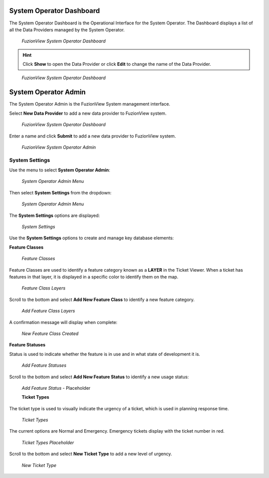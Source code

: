 System Operator Dashboard
===========================
The System Operator Dashboard is the Operational Interface for the System Operator. 
The Dashboard displays a list of all the Data Providers managed by the System Operator. 

.. figure:: /_static/SODashboard1.png
   :alt: The FuzionView System Operator Dashboard
   :class: with-border
   
   *FuzionView System Operator Dashboard*

.. hint::
   Click **Show** to open the Data Provider or click **Edit** to change the name of the Data Provider.


.. figure:: /_static/SODashboard2.png
   :alt: The FuzionView System Operator Dashboard
   :class: with-border
   
   *FuzionView System Operator Dashboard*

System Operator Admin
======================

The System Operator Admin is the FuzionView System management interface.

Select **New Data Provider** to add a new data provider to FuzionView system.

.. figure:: /_static/SODashboard3.png
   :alt: The FuzionView System Operator Dashboard
   :class: with-border
   
   *FuzionView System Operator Dashboard*

Enter a name and click **Submit** to add a new data provider to FuzionView system.

.. figure:: /_static/SOAdmin1_NewDP.png
   :alt: The FuzionView System Operator Admin
   :class: with-border
   
   *FuzionView System Operator Admin*

System Settings
----------------

Use the menu to select **System Operator Admin**:

.. figure:: /_static/AdminMenu1.png
   :alt: The FuzionView System Operator Admin Menu
   :class: with-border
   
   *System Operator Admin Menu*

Then select **System Settings** from the dropdown:

.. figure:: /_static/AdminMenu2.png
   :alt: System Settings Menu
   :class: with-border
   
   *System Operator Admin Menu*

The **System Settings** options are displayed:

.. figure:: /_static/SystemSettings1.png
   :alt: System Operator System Settings
   :class: with-border
   
   *System Settings*

Use the **System Settings** options to create and manage key database elements:

**Feature Classes** 

.. figure:: /_static/FeatureClasses1.png
   :alt: Feature Classes identify the Layers in FuzionView
   :class: with-border
   
   *Feature Classes*

Feature Classes are used to identify a feature category known as a **LAYER** in the Ticket Viewer. 
When a ticket has features in that layer, it is displayed in a specific color to identify them on the map.

   
.. figure:: /_static/Layers2.png
   :alt: Feature Classes map to Layers in FuzionView
   :class: with-border
   
   *Feature Class Layers*

Scroll to the bottom and select **Add New Feature Class** to identify a new feature category. 
   
.. figure:: /_static/NewFeatureClass1.png
   :alt: Add New Feature Classes
   :class: with-border
   
   *Add Feature Class Layers*

A confirmation message will display when complete:
   
.. figure:: /_static/FeatureClassCreated1.png
   :alt: New Feature Class Created
   :class: with-border
   
   *New Feature Class Created*

**Feature Statuses**

Status is used to indicate whether the feature is in use and in what state of development it is.

.. figure:: /_static/FeatureStatuses1.png
   :alt: New Feature Statuses
   :class: with-border
   
   *Add Feature Statuses*

Scroll to the bottom and select **Add New Feature Status** to identify a new usage status:

.. figure:: /_static/NewFeatureClass1.png
   :alt: Add New Feature Status
   :class: with-border
   
   *Add Feature Status* - Placeholder

   **Ticket Types**

The ticket type is used to visually indicate the urgency of a ticket, which is used in planning response time.

.. figure:: /_static/TicketTypes1.png
   :alt: Ticket Types
   :class: with-border
   
   *Ticket Types*

The current options are Normal and Emergency. Emergency tickets display with the ticket number in red.

.. figure:: /_static/TicketTypes1.png
   :alt: Ticket Types
   :class: with-border
   
   *Ticket Types Placeholder*

Scroll to the bottom and select **New Ticket Type** to add a new level of urgency.

.. figure:: /_static/NewTicketType1.png
   :alt: New Ticket Type
   :class: with-border
   
   *New Ticket Type*
